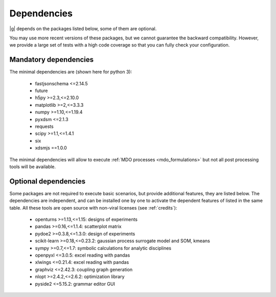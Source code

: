 ..
   Copyright 2021 IRT Saint Exupéry, https://www.irt-saintexupery.com

   This work is licensed under the Creative Commons Attribution-ShareAlike 4.0
   International License. To view a copy of this license, visit
   http://creativecommons.org/licenses/by-sa/4.0/ or send a letter to Creative
   Commons, PO Box 1866, Mountain View, CA 94042, USA.

.. _dependencies:

Dependencies
------------

|g| depends on the packages listed below,
some of them are optional.

You may use more recent versions of these packages,
but we cannot guarantee the backward compatibility.
However,
we provide a large set of tests with a high code
coverage so that you can fully check your configuration.

.. seealso::

   Fully check your configuration with :ref:`test_gemseo`.

Mandatory dependencies
**********************

The minimal dependencies are (shown here for python 3):

   - fastjsonschema <=2.14.5
   - future
   - h5py >=2.3,<=2.10.0
   - matplotlib >=2,<=3.3.3
   - numpy >=1.10,<=1.19.4
   - pyxdsm <=2.1.3
   - requests
   - scipy >=1.1,<=1.4.1
   - six
   - xdsmjs ==1.0.0

The minimal dependencies will allow to execute
:ref:`MDO processes <mdo_formulations>`
but not all post processing tools will be available.

.. _optional-dependencies:

Optional dependencies
*********************

Some packages are not required to execute basic scenarios,
but provide additional features,
they are listed below.
The dependencies are independent,
and can be installed one by one to activate
the dependent features of listed in the same table.
All these tools are open source with non-viral licenses
(see :ref:`credits`):

   - openturns >=1.13,<=1.15: designs of experiments
   - pandas >=0.16,<=1.1.4: scatterplot matrix
   - pydoe2 >=0.3.8,<=1.3.0: design of experiments
   - scikit-learn >=0.18,<=0.23.2: gaussian process surrogate model and SOM, kmeans
   - sympy >=0.7,<=1.7: symbolic calculations for analytic disciplines
   - openpyxl <=3.0.5: excel reading with pandas
   - xlwings <=0.21.4: excel reading with pandas
   - graphviz <=2.42.3: coupling graph generation
   - nlopt >=2.4.2,<=2.6.2: optimization library
   - pyside2 <=5.15.2: grammar editor GUI
